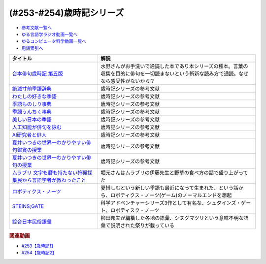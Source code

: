 .. _歳時記シリーズ参考文献:

.. :ref:`参考文献:歳時記シリーズ <歳時記シリーズ参考文献>`

(#253-#254)歳時記シリーズ
=================================

* `参考文献一覧へ </reference/>`_ 
* `ゆる言語学ラジオ動画一覧へ </videos/yurugengo_radio_list.html>`_ 
* `ゆるコンピュータ科学動画一覧へ </videos/yurucomputer_radio_list.html>`_ 
* `用語索引へ </genindex.html>`_ 

.. raw:: html

  <!--合本俳句歳時記 第五版--><a href="https://www.amazon.co.jp/%E5%90%88%E6%9C%AC%E4%BF%B3%E5%8F%A5%E6%AD%B3%E6%99%82%E8%A8%98-%E7%AC%AC%E4%BA%94%E7%89%88-%E3%80%90%E5%A4%A7%E6%B4%BB%E5%AD%97%E7%89%88%E3%80%91-%E8%A7%92%E5%B7%9D%E6%9B%B8%E5%BA%97/dp/4044004404?keywords=%E6%AD%B3%E6%99%82%E8%A8%98&qid=1691325996&sr=8-6&linkCode=li1&tag=takaoutputblo-22&linkId=103534624992eb0bb5665bad37035e9a&language=ja_JP&ref_=as_li_ss_il" target="_blank"><img border="0" src="//ws-fe.amazon-adsystem.com/widgets/q?_encoding=UTF8&ASIN=4044004404&Format=_SL110_&ID=AsinImage&MarketPlace=JP&ServiceVersion=20070822&WS=1&tag=takaoutputblo-22&language=ja_JP" ></a><img src="https://ir-jp.amazon-adsystem.com/e/ir?t=takaoutputblo-22&language=ja_JP&l=li1&o=9&a=4044004404" width="1" height="1" border="0" alt="" style="border:none !important; margin:0px !important;" />
  <!--絶滅寸前季語辞典--><a href="https://www.amazon.co.jp/%E7%B5%B6%E6%BB%85%E5%AF%B8%E5%89%8D%E5%AD%A3%E8%AA%9E%E8%BE%9E%E5%85%B8-%E3%81%A1%E3%81%8F%E3%81%BE%E6%96%87%E5%BA%AB-%E5%A4%8F%E4%BA%95-%E3%81%84%E3%81%A4%E3%81%8D/dp/4480427457?__mk_ja_JP=%E3%82%AB%E3%82%BF%E3%82%AB%E3%83%8A&crid=4VT24KOS2VFL&keywords=%E7%B5%B6%E6%BB%85+%E5%AD%A3%E8%AA%9E&qid=1691326043&sprefix=%E7%B5%B6%E6%BB%85%E5%AD%A3%E8%AA%9E%2Caps%2C205&sr=8-1&linkCode=li1&tag=takaoutputblo-22&linkId=af2fdc8a45eab90d5ee80f069e5019a3&language=ja_JP&ref_=as_li_ss_il" target="_blank"><img border="0" src="//ws-fe.amazon-adsystem.com/widgets/q?_encoding=UTF8&ASIN=4480427457&Format=_SL110_&ID=AsinImage&MarketPlace=JP&ServiceVersion=20070822&WS=1&tag=takaoutputblo-22&language=ja_JP" ></a><img src="https://ir-jp.amazon-adsystem.com/e/ir?t=takaoutputblo-22&language=ja_JP&l=li1&o=9&a=4480427457" width="1" height="1" border="0" alt="" style="border:none !important; margin:0px !important;" />
  <!--わたしの好きな季語--><a href="https://www.amazon.co.jp/%E3%82%8F%E3%81%9F%E3%81%97%E3%81%AE%E5%A5%BD%E3%81%8D%E3%81%AA%E5%AD%A3%E8%AA%9E-%E5%B7%9D%E4%B8%8A-%E5%BC%98%E7%BE%8E/dp/4140057149?__mk_ja_JP=%E3%82%AB%E3%82%BF%E3%82%AB%E3%83%8A&crid=1COLSH85TCY7I&keywords=%E3%82%8F%E3%81%9F%E3%81%97%E3%81%AE%E5%A5%BD%E3%81%8D%E3%81%AA%E5%AD%A3%E8%AA%9E&qid=1691326266&s=books&sprefix=%E3%82%8F%E3%81%9F%E3%81%97%E3%81%AE%E5%A5%BD%E3%81%8D%E3%81%AA%E5%AD%A3%E8%AA%9E%2Cstripbooks%2C181&sr=1-1&linkCode=li1&tag=takaoutputblo-22&linkId=e0c804c5c7be220203d72b15a2eecd38&language=ja_JP&ref_=as_li_ss_il" target="_blank"><img border="0" src="//ws-fe.amazon-adsystem.com/widgets/q?_encoding=UTF8&ASIN=4140057149&Format=_SL110_&ID=AsinImage&MarketPlace=JP&ServiceVersion=20070822&WS=1&tag=takaoutputblo-22&language=ja_JP" ></a><img src="https://ir-jp.amazon-adsystem.com/e/ir?t=takaoutputblo-22&language=ja_JP&l=li1&o=9&a=4140057149" width="1" height="1" border="0" alt="" style="border:none !important; margin:0px !important;" />
  <!--季語ものしり事典--><a href="https://www.amazon.co.jp/%E5%AD%A3%E8%AA%9E%E3%82%82%E3%81%AE%E3%81%97%E3%82%8A%E4%BA%8B%E5%85%B8-%E8%A7%92%E5%B7%9D%E3%82%BD%E3%83%95%E3%82%A3%E3%82%A2%E6%96%87%E5%BA%AB-%E6%96%B0%E6%B5%B7-%E5%9D%87/dp/4044006512?__mk_ja_JP=%E3%82%AB%E3%82%BF%E3%82%AB%E3%83%8A&crid=1SXBIBZ1HBJ9S&keywords=%E5%AD%A3%E8%AA%9E&qid=1691326187&sprefix=%E5%AD%A3%E8%AA%9E%2Caps%2C181&sr=8-28&linkCode=li1&tag=takaoutputblo-22&linkId=1ad3259626906eabad987d80cf137f92&language=ja_JP&ref_=as_li_ss_il" target="_blank"><img border="0" src="//ws-fe.amazon-adsystem.com/widgets/q?_encoding=UTF8&ASIN=4044006512&Format=_SL110_&ID=AsinImage&MarketPlace=JP&ServiceVersion=20070822&WS=1&tag=takaoutputblo-22&language=ja_JP" ></a><img src="https://ir-jp.amazon-adsystem.com/e/ir?t=takaoutputblo-22&language=ja_JP&l=li1&o=9&a=4044006512" width="1" height="1" border="0" alt="" style="border:none !important; margin:0px !important;" />
  <!--季語うんちく事典--><a href="https://www.amazon.co.jp/dp/4044005532?psc=1&pd_rd_i=4044005532&pd_rd_w=JaqQs&content-id=amzn1.sym.f293be60-50b7-49bc-95e8-931faf86ed1e&pf_rd_p=f293be60-50b7-49bc-95e8-931faf86ed1e&pf_rd_r=X00PRNJ1D494RJG8Z2JN&pd_rd_wg=glOLC&pd_rd_r=8986203c-4bc0-4eeb-becc-106d6f8f1392&s=books&sp_csd=d2lkZ2V0TmFtZT1zcF9kZXRhaWw&linkCode=li1&tag=takaoutputblo-22&linkId=cead9139d846e17316170a45cf8c505e&language=ja_JP&ref_=as_li_ss_il" target="_blank"><img border="0" src="//ws-fe.amazon-adsystem.com/widgets/q?_encoding=UTF8&ASIN=4044005532&Format=_SL110_&ID=AsinImage&MarketPlace=JP&ServiceVersion=20070822&WS=1&tag=takaoutputblo-22&language=ja_JP" ></a><img src="https://ir-jp.amazon-adsystem.com/e/ir?t=takaoutputblo-22&language=ja_JP&l=li1&o=9&a=4044005532" width="1" height="1" border="0" alt="" style="border:none !important; margin:0px !important;" />
  <!--美しい日本の季語--><a href="https://www.amazon.co.jp/%E7%BE%8E%E3%81%97%E3%81%84%E6%97%A5%E6%9C%AC%E3%81%AE%E5%AD%A3%E8%AA%9E%E2%80%95365%E6%97%A5%E3%81%A7%E5%91%B3%E3%82%8F%E3%81%86-%E9%87%91%E5%AD%90-%E5%85%9C%E5%A4%AA/dp/4416810288?__mk_ja_JP=%E3%82%AB%E3%82%BF%E3%82%AB%E3%83%8A&crid=1V7XHTBATSN2C&keywords=%E5%AD%A3%E8%AA%9E+%E7%BE%8E%E3%81%97%E3%81%84&qid=1691326300&sprefix=%E5%AD%A3%E8%AA%9E+%E7%BE%8E%E3%81%97%E3%81%84%2Caps%2C202&sr=8-2&linkCode=li1&tag=takaoutputblo-22&linkId=a7989fdf3c9364a27ccd9f2df3b0997f&language=ja_JP&ref_=as_li_ss_il" target="_blank"><img border="0" src="//ws-fe.amazon-adsystem.com/widgets/q?_encoding=UTF8&ASIN=4416810288&Format=_SL110_&ID=AsinImage&MarketPlace=JP&ServiceVersion=20070822&WS=1&tag=takaoutputblo-22&language=ja_JP" ></a><img src="https://ir-jp.amazon-adsystem.com/e/ir?t=takaoutputblo-22&language=ja_JP&l=li1&o=9&a=4416810288" width="1" height="1" border="0" alt="" style="border:none !important; margin:0px !important;" />
  <!--人工知能が俳句を詠む--><a href="https://www.amazon.co.jp/%E4%BA%BA%E5%B7%A5%E7%9F%A5%E8%83%BD%E3%81%8C%E4%BF%B3%E5%8F%A5%E3%82%92%E8%A9%A0%E3%82%80-AI%E4%B8%80%E8%8C%B6%E3%81%8F%E3%82%93%E3%81%AE%E6%8C%91%E6%88%A6-%E5%B7%9D%E6%9D%91-%E7%A7%80%E6%86%B2/dp/4274227332?__mk_ja_JP=%E3%82%AB%E3%82%BF%E3%82%AB%E3%83%8A&crid=2SA6MG05ULSR7&keywords=%E4%BF%B3%E5%8F%A5+AI&qid=1691326343&sprefix=%E4%BF%B3%E5%8F%A5+ai%2Caps%2C182&sr=8-2&linkCode=li1&tag=takaoutputblo-22&linkId=3abbc0f44189dc891c7ee30c3695e4af&language=ja_JP&ref_=as_li_ss_il" target="_blank"><img border="0" src="//ws-fe.amazon-adsystem.com/widgets/q?_encoding=UTF8&ASIN=4274227332&Format=_SL110_&ID=AsinImage&MarketPlace=JP&ServiceVersion=20070822&WS=1&tag=takaoutputblo-22&language=ja_JP" ></a><img src="https://ir-jp.amazon-adsystem.com/e/ir?t=takaoutputblo-22&language=ja_JP&l=li1&o=9&a=4274227332" width="1" height="1" border="0" alt="" style="border:none !important; margin:0px !important;" />
  <!--AI研究者と俳人--><a href="https://www.amazon.co.jp/AI%E7%A0%94%E7%A9%B6%E8%80%85%E3%81%A8%E4%BF%B3%E4%BA%BA-%E4%BA%BA%E3%81%AF%E3%81%AA%E3%81%9C%E4%BF%B3%E5%8F%A5%E3%82%92%E8%A9%A0%E3%82%80%E3%81%AE%E3%81%8B-%E5%B7%9D%E6%9D%91-%E7%A7%80%E6%86%B2/dp/490762350X?__mk_ja_JP=%E3%82%AB%E3%82%BF%E3%82%AB%E3%83%8A&crid=2SA6MG05ULSR7&keywords=%E4%BF%B3%E5%8F%A5+AI&qid=1691326343&sprefix=%E4%BF%B3%E5%8F%A5+ai%2Caps%2C182&sr=8-1&linkCode=li1&tag=takaoutputblo-22&linkId=b6b9e6e5b7ee1143c59a7179fa6a5ce3&language=ja_JP&ref_=as_li_ss_il" target="_blank"><img border="0" src="//ws-fe.amazon-adsystem.com/widgets/q?_encoding=UTF8&ASIN=490762350X&Format=_SL110_&ID=AsinImage&MarketPlace=JP&ServiceVersion=20070822&WS=1&tag=takaoutputblo-22&language=ja_JP" ></a><img src="https://ir-jp.amazon-adsystem.com/e/ir?t=takaoutputblo-22&language=ja_JP&l=li1&o=9&a=490762350X" width="1" height="1" border="0" alt="" style="border:none !important; margin:0px !important;" />
  <!--夏井いつきの世界一わかりやすい俳句鑑賞の授業--><a href="https://www.amazon.co.jp/%E5%A4%8F%E4%BA%95%E3%81%84%E3%81%A4%E3%81%8D%E3%81%AE%E4%B8%96%E7%95%8C%E4%B8%80%E3%82%8F%E3%81%8B%E3%82%8A%E3%82%84%E3%81%99%E3%81%84%E4%BF%B3%E5%8F%A5%E9%91%91%E8%B3%9E%E3%81%AE%E6%8E%88%E6%A5%AD-%E5%A4%8F%E4%BA%95-%E3%81%84%E3%81%A4%E3%81%8D/dp/4569850863?pd_rd_w=4tk0m&content-id=amzn1.sym.bc57a5ab-9f02-4944-8c5c-9e1696e0d32c&pf_rd_p=bc57a5ab-9f02-4944-8c5c-9e1696e0d32c&pf_rd_r=HDCHDMR81FG1G4FQC658&pd_rd_wg=JKstQ&pd_rd_r=58c90903-1ce1-4664-9eca-fac06cfaeea9&pd_rd_i=4569850863&psc=1&linkCode=li1&tag=takaoutputblo-22&linkId=3ca645cf226ccb16056974523cecc147&language=ja_JP&ref_=as_li_ss_il" target="_blank"><img border="0" src="//ws-fe.amazon-adsystem.com/widgets/q?_encoding=UTF8&ASIN=4569850863&Format=_SL110_&ID=AsinImage&MarketPlace=JP&ServiceVersion=20070822&WS=1&tag=takaoutputblo-22&language=ja_JP" ></a><img src="https://ir-jp.amazon-adsystem.com/e/ir?t=takaoutputblo-22&language=ja_JP&l=li1&o=9&a=4569850863" width="1" height="1" border="0" alt="" style="border:none !important; margin:0px !important;" />
  <!--夏井いつきの世界一わかりやすい俳句の授業--><a href="https://www.amazon.co.jp/%E5%A4%8F%E4%BA%95%E3%81%84%E3%81%A4%E3%81%8D%E3%81%AE%E4%B8%96%E7%95%8C%E4%B8%80%E3%82%8F%E3%81%8B%E3%82%8A%E3%82%84%E3%81%99%E3%81%84%E4%BF%B3%E5%8F%A5%E3%81%AE%E6%8E%88%E6%A5%AD-%E5%A4%8F%E4%BA%95-%E3%81%84%E3%81%A4%E3%81%8D/dp/4569840965?_encoding=UTF8&qid=&sr=&linkCode=li1&tag=takaoutputblo-22&linkId=cba179c982d45bd9cc49b6f4f4b96627&language=ja_JP&ref_=as_li_ss_il" target="_blank"><img border="0" src="//ws-fe.amazon-adsystem.com/widgets/q?_encoding=UTF8&ASIN=4569840965&Format=_SL110_&ID=AsinImage&MarketPlace=JP&ServiceVersion=20070822&WS=1&tag=takaoutputblo-22&language=ja_JP" ></a><img src="https://ir-jp.amazon-adsystem.com/e/ir?t=takaoutputblo-22&language=ja_JP&l=li1&o=9&a=4569840965" width="1" height="1" border="0" alt="" style="border:none !important; margin:0px !important;" />
  <!--ムラブリ 文字も暦も持たない狩猟採集民から言語学者が教わったこと--><a href="https://www.amazon.co.jp/%E3%83%A0%E3%83%A9%E3%83%96%E3%83%AA-%E6%96%87%E5%AD%97%E3%82%82%E6%9A%A6%E3%82%82%E6%8C%81%E3%81%9F%E3%81%AA%E3%81%84%E7%8B%A9%E7%8C%9F%E6%8E%A1%E9%9B%86%E6%B0%91%E3%81%8B%E3%82%89%E8%A8%80%E8%AA%9E%E5%AD%A6%E8%80%85%E3%81%8C%E6%95%99%E3%82%8F%E3%81%A3%E3%81%9F%E3%81%93%E3%81%A8-%E4%BC%8A%E8%97%A4-%E9%9B%84%E9%A6%AC/dp/4797674253?__mk_ja_JP=%E3%82%AB%E3%82%BF%E3%82%AB%E3%83%8A&crid=1P3X5YN7XON1B&keywords=%E3%83%A0%E3%83%A9%E3%83%96%E3%83%AA&qid=1691494819&sprefix=%E3%83%A0%E3%83%A9%E3%83%96%E3%83%AA%2Caps%2C387&sr=8-1&linkCode=li1&tag=takaoutputblo-22&linkId=4de8687a7b2ac53e9c8b684addbd9b06&language=ja_JP&ref_=as_li_ss_il" target="_blank"><img border="0" src="//ws-fe.amazon-adsystem.com/widgets/q?_encoding=UTF8&ASIN=4797674253&Format=_SL110_&ID=AsinImage&MarketPlace=JP&ServiceVersion=20070822&WS=1&tag=takaoutputblo-22&language=ja_JP" ></a><img src="https://ir-jp.amazon-adsystem.com/e/ir?t=takaoutputblo-22&language=ja_JP&l=li1&o=9&a=4797674253" width="1" height="1" border="0" alt="" style="border:none !important; margin:0px !important;" />
  <!--ロボティクス・ノーツ--><a href="https://amzn.to/3DIZBvj" target="_blank"><img border="0" src="https://m.media-amazon.com/images/I/51XPybbK5rL._SY346_.jpg" width="75"></a>
  <!--STEINS;GATE--><a href="https://amzn.to/45hukvc" target="_blank"><img border="0" src="https://m.media-amazon.com/images/I/81oUGMq+4mL._AC_UL400_.jpg" width="75"></a>
  <!--綜合日本民俗語彙--><a href="https://www.amazon.co.jp/%E7%B6%9C%E5%90%88%E6%97%A5%E6%9C%AC%E6%B0%91%E4%BF%97%E8%AA%9E%E5%BD%99%E3%80%88%E7%AC%AC1%E5%B7%BB%E3%80%89%E3%82%A2%E3%83%BC%E3%82%AD%E3%83%B3-1955%E5%B9%B4-%E6%B0%91%E4%BF%97%E5%AD%A6%E7%A0%94%E7%A9%B6%E6%89%80/dp/B000JBMUNK?crid=2B1L8QJ703PNY&keywords=%E6%97%A5%E6%9C%AC%E6%B0%91%E4%BF%97%E8%AA%9E%E5%BD%99&qid=1677848304&sprefix=%2Caps%2C156&sr=8-3&linkCode=li1&tag=takaoutputblo-22&linkId=6df9cab1a07a92227fd6679ea8719405&language=ja_JP&ref_=as_li_ss_il" target="_blank"><img border="0" src="//ws-fe.amazon-adsystem.com/widgets/q?_encoding=UTF8&ASIN=B000JBMUNK&Format=_SL110_&ID=AsinImage&MarketPlace=JP&ServiceVersion=20070822&WS=1&tag=takaoutputblo-22&language=ja_JP" ></a><img src="https://ir-jp.amazon-adsystem.com/e/ir?t=takaoutputblo-22&language=ja_JP&l=li1&o=9&a=B000JBMUNK" width="1" height="1" border="0" alt="" style="border:none !important; margin:0px !important;" />

+--------------------------------------------------------------------+------------------------------------------------------------------------------------------------------------------------------------------------+
|                              タイトル                              |                                                                      解説                                                                      |
+====================================================================+================================================================================================================================================+
| `合本俳句歳時記 第五版`_                                           | 水野さんがお手洗いで通読した本であり本シリーズの種本。言葉の収集を目的に俳句を一切読まないという斬新な読み方で通読。なぜなら感受性がないから？ |
+--------------------------------------------------------------------+------------------------------------------------------------------------------------------------------------------------------------------------+
| `絶滅寸前季語辞典`_                                                | 歳時記シリーズの参考文献                                                                                                                       |
+--------------------------------------------------------------------+------------------------------------------------------------------------------------------------------------------------------------------------+
| `わたしの好きな季語`_                                              | 歳時記シリーズの参考文献                                                                                                                       |
+--------------------------------------------------------------------+------------------------------------------------------------------------------------------------------------------------------------------------+
| `季語ものしり事典`_                                                | 歳時記シリーズの参考文献                                                                                                                       |
+--------------------------------------------------------------------+------------------------------------------------------------------------------------------------------------------------------------------------+
| `季語うんちく事典`_                                                | 歳時記シリーズの参考文献                                                                                                                       |
+--------------------------------------------------------------------+------------------------------------------------------------------------------------------------------------------------------------------------+
| `美しい日本の季語`_                                                | 歳時記シリーズの参考文献                                                                                                                       |
+--------------------------------------------------------------------+------------------------------------------------------------------------------------------------------------------------------------------------+
| `人工知能が俳句を詠む`_                                            | 歳時記シリーズの参考文献                                                                                                                       |
+--------------------------------------------------------------------+------------------------------------------------------------------------------------------------------------------------------------------------+
| `AI研究者と俳人`_                                                  | 歳時記シリーズの参考文献                                                                                                                       |
+--------------------------------------------------------------------+------------------------------------------------------------------------------------------------------------------------------------------------+
| `夏井いつきの世界一わかりやすい俳句鑑賞の授業`_                    | 歳時記シリーズの参考文献                                                                                                                       |
+--------------------------------------------------------------------+------------------------------------------------------------------------------------------------------------------------------------------------+
| `夏井いつきの世界一わかりやすい俳句の授業`_                        | 歳時記シリーズの参考文献                                                                                                                       |
+--------------------------------------------------------------------+------------------------------------------------------------------------------------------------------------------------------------------------+
| `ムラブリ 文字も暦も持たない狩猟採集民から言語学者が教わったこと`_ | 堀元さんはムラブリの伊藤先生と野草の食べ方の話で盛り上がってた                                                                                 |
+--------------------------------------------------------------------+------------------------------------------------------------------------------------------------------------------------------------------------+
| `ロボティクス・ノーツ`_                                            | 夏惜しむという新しい季語も最近になって生まれた、という話から、ロボティクス・ノーツ(ゲーム)のノーマルエンドを想起                               |
+--------------------------------------------------------------------+------------------------------------------------------------------------------------------------------------------------------------------------+
| `STEINS;GATE`_                                                     | 科学アドベンチャーシリーズ3作として有名な、シュタインズ・ゲート、ロボティスク・ノーツ                                                          |
+--------------------------------------------------------------------+------------------------------------------------------------------------------------------------------------------------------------------------+
| `綜合日本民俗語彙`_                                                | 柳田邦夫が編纂した各地の語彙、シヌグマツリという意味不明な語彙で説明された祭りが載っている                                                     |
+--------------------------------------------------------------------+------------------------------------------------------------------------------------------------------------------------------------------------+

.. _綜合日本民俗語彙: https://amzn.to/3rYOOu7
.. _STEINS;GATE: https://amzn.to/45hukvc
.. _ロボティクス・ノーツ: https://amzn.to/3DIZBvj
.. _ムラブリ 文字も暦も持たない狩猟採集民から言語学者が教わったこと: https://amzn.to/3KwimWA
.. _夏井いつきの世界一わかりやすい俳句の授業: https://amzn.to/3qvj1k2
.. _夏井いつきの世界一わかりやすい俳句鑑賞の授業: https://amzn.to/47zngfo
.. _AI研究者と俳人: https://amzn.to/3DMxg7f
.. _人工知能が俳句を詠む: https://amzn.to/45kXR6W
.. _美しい日本の季語: https://amzn.to/45iXxWx
.. _季語うんちく事典: https://amzn.to/3DOAy9Y
.. _季語ものしり事典: https://amzn.to/3DJyfoO
.. _わたしの好きな季語: https://amzn.to/3s4PzlC
.. _絶滅寸前季語辞典: https://amzn.to/3DOYeLm
.. _合本俳句歳時記 第五版: https://amzn.to/3ONratx

.. rubric:: 関連動画

* `#253【歳時記1】`_
* `#254【歳時記2】`_

.. _#253【歳時記1】: https://www.youtube.com/watch?v=CI554nDXSbE
.. _#254【歳時記2】: https://www.youtube.com/watch?v=QxZWJJFpL9c